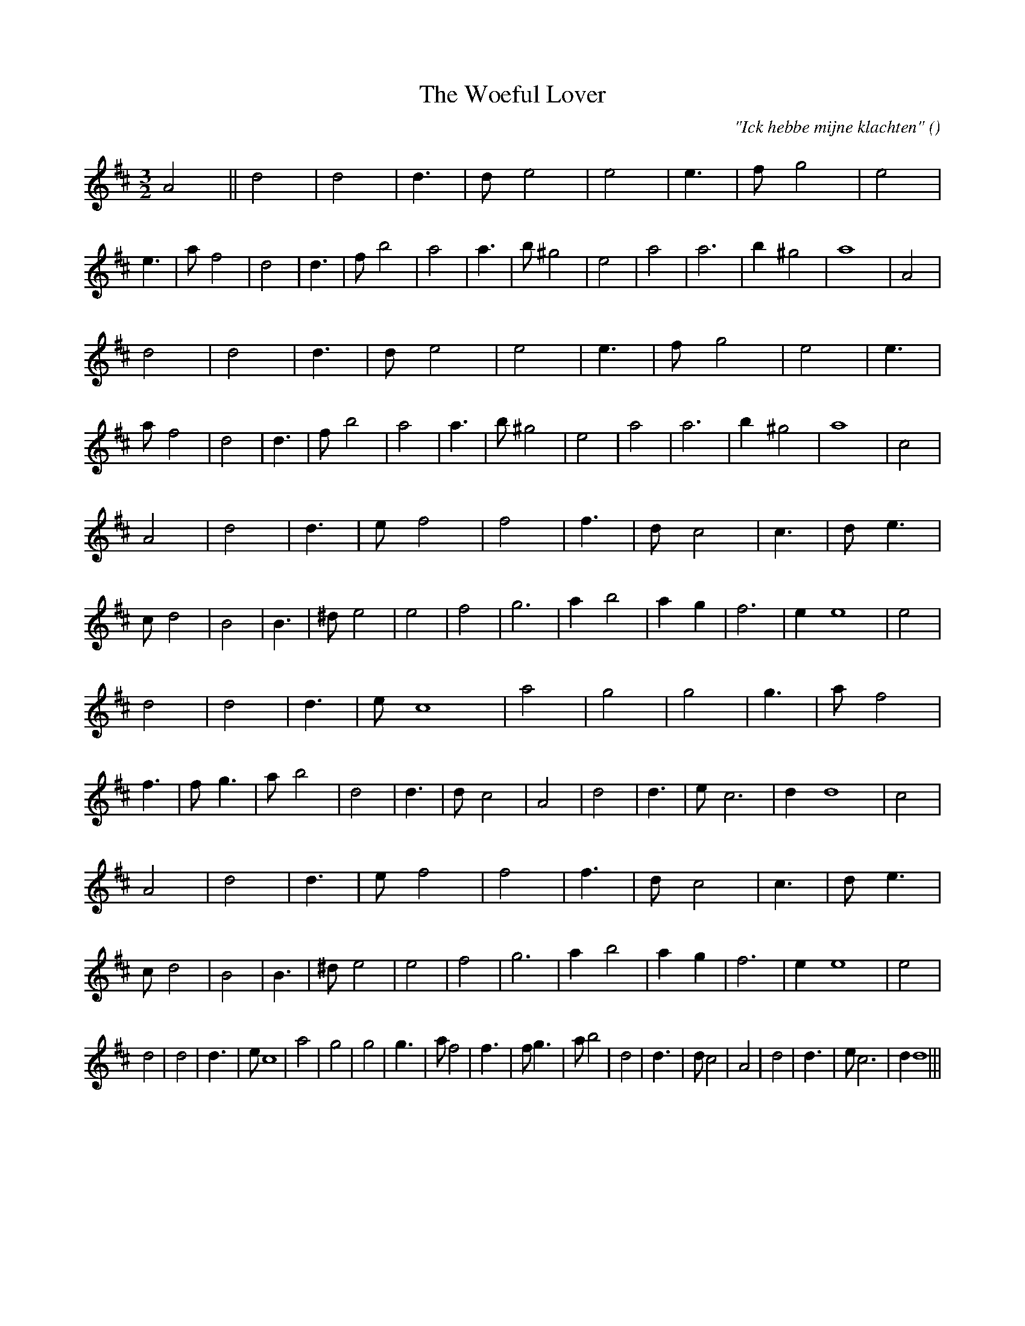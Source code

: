 X:1
T: The Woeful Lover
N:
C:"Ick hebbe mijne klachten"
S: Play  5  times
A:
O:
R:
M:3/2
K:D
I:speed 150
%W: A1
% voice 1 (1 lines, 29 notes)
K:D
M:3/2
L:1/16
A8 ||d8 |d8|d6 |d2 e8 |e8|e6 |f2 g8 |e8|e6 |a2 f8 |d8|d6 |f2 b8 |a8|a6 |b2 ^g8 |e8 |a8 |a12 |b4 ^g8 |a16 |A8 |
%W: A2
% voice 1 (1 lines, 28 notes)
d8 |d8|d6 |d2 e8 |e8|e6 |f2 g8 |e8|e6 |a2 f8 |d8|d6 |f2 b8 |a8|a6 |b2 ^g8 |e8 |a8 |a12 |b4 ^g8 |a16 |c8 |
%W: B1
% voice 1 (1 lines, 29 notes)
A8 |d8|d6 |e2 f8 |f8|f6 |d2 c8 |c6 |d2 e6 |c2 d8 |B8|B6 |^d2 e8 |e8 |f8 |g12 |a4 b8 |a4 g4 |f12 |e4 e16 |e8 |
%W:
% voice 1 (1 lines, 28 notes)
d8 |d8|d6 |e2 c16 |a8 |g8 |g8|g6 |a2 f8|f6 |f2 g6 |a2 b8 |d8|d6 |d2 c8 |A8 |d8|d6 |e2 c12 |d4 d16 |c8 |
%W: B2
% voice 1 (1 lines, 29 notes)
A8 |d8|d6 |e2 f8 |f8|f6 |d2 c8 |c6 |d2 e6 |c2 d8 |B8|B6 |^d2 e8 |e8 |f8 |g12 |a4 b8 |a4 g4 |f12 |e4 e16 |e8 |
%W:
% voice 1 (1 lines, 27 notes)
d8 |d8|d6 |e2 c16 |a8 |g8 |g8|g6 |a2 f8|f6 |f2 g6 |a2 b8 |d8|d6 |d2 c8 |A8 |d8|d6 |e2 c12 |d4 d16 |||

